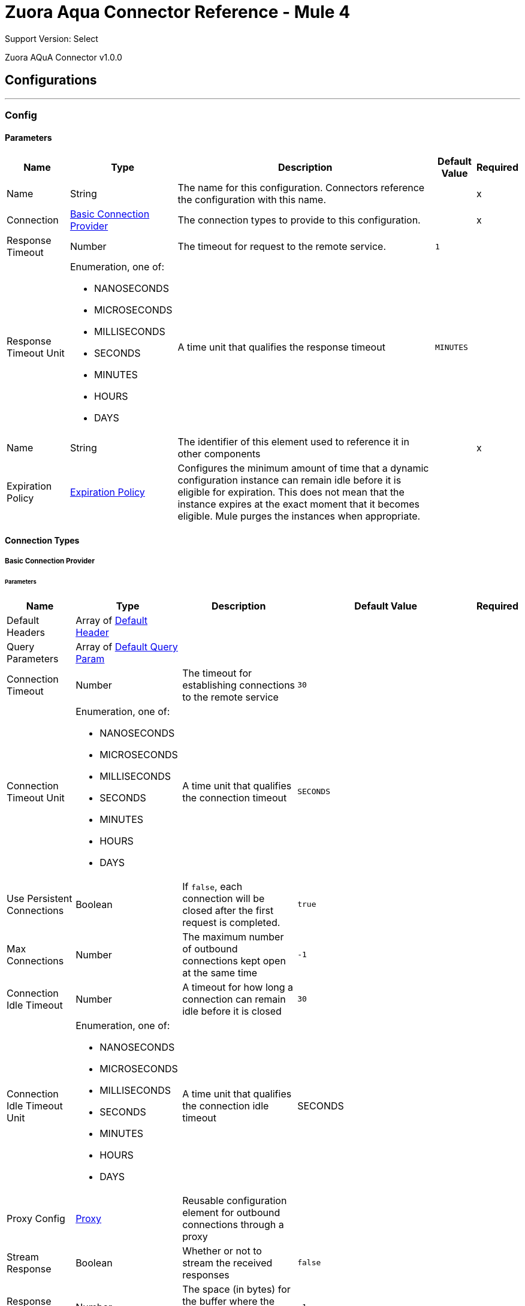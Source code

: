 = Zuora Aqua Connector Reference - Mule 4
:page-aliases: connectors::zuora-aqua/zuora-aqua-connector-reference.adoc

Support Version: Select

Zuora AQuA Connector v1.0.0

== Configurations
---
[[Config]]
=== Config

==== Parameters

[%header%autowidth.spread]
|===
| Name | Type | Description | Default Value | Required
|Name | String | The name for this configuration. Connectors reference the configuration with this name. | | x
| Connection a| <<Config_Basic, Basic Connection Provider>>
 | The connection types to provide to this configuration. | | x
| Response Timeout a| Number |  The timeout for request to the remote service. |  `1` |
| Response Timeout Unit a| Enumeration, one of:

** NANOSECONDS
** MICROSECONDS
** MILLISECONDS
** SECONDS
** MINUTES
** HOURS
** DAYS |  A time unit that qualifies the response timeout |  `MINUTES` |
| Name a| String |  The identifier of this element used to reference it in other components |  | x
| Expiration Policy a| <<ExpirationPolicy>> |  Configures the minimum amount of time that a dynamic configuration instance can remain idle before it is eligible for expiration. This does not mean that the instance expires at the exact moment that it becomes eligible. Mule purges the instances when appropriate. |  |
|===

==== Connection Types
[[Config_Basic]]
===== Basic Connection Provider


====== Parameters

[%header%autowidth.spread]
|===
| Name | Type | Description | Default Value | Required
| Default Headers a| Array of <<DefaultHeader>> |  |  |
| Query Parameters a| Array of <<DefaultQueryParam>> |  |  |
| Connection Timeout a| Number |  The timeout for establishing connections to the remote service |  `30` |
| Connection Timeout Unit a| Enumeration, one of:

** NANOSECONDS
** MICROSECONDS
** MILLISECONDS
** SECONDS
** MINUTES
** HOURS
** DAYS |  A time unit that qualifies the connection timeout |  `SECONDS` |
| Use Persistent Connections a| Boolean |  If `false`, each connection will be closed after the first request is completed. |  `true` |
| Max Connections a| Number |  The maximum number of outbound connections kept open at the same time |  `-1` |
| Connection Idle Timeout a| Number |  A timeout for how long a connection can remain idle before it is closed |  `30` |
| Connection Idle Timeout Unit a| Enumeration, one of:

** NANOSECONDS
** MICROSECONDS
** MILLISECONDS
** SECONDS
** MINUTES
** HOURS
** DAYS |  A time unit that qualifies the connection idle timeout |  SECONDS |
| Proxy Config a| <<Proxy>> |  Reusable configuration element for outbound connections through a proxy |  |
| Stream Response a| Boolean |  Whether or not to stream the received responses |  `false` |
| Response Buffer Size a| Number |  The space (in bytes) for the buffer where the HTTP response will be stored. |  `-1` |
| Username a| String |  The username to authenticate the requests |  |
| Password a| String |  The password to authenticate the requests |  |
| Base Uri a| String |  Parameter base URI, each instance or tenant gets its own |  https://rest.apisandbox.zuora.com:443 |
| TLS Configuration a| <<Tls>> |  |  |
| Reconnection a| <<Reconnection>> |  When the application is deployed, a connectivity test is performed on all connectors. If set to `true`, deployment fails if the test doesn't pass after exhausting the associated reconnection strategy. |  |
|===

== Operations

* <<CreateV1BatchQuery>>
* <<DeleteV1BatchQueryJobsById>>
* <<GetV1BatchQueryJobsById>>
* <<GetV1BatchQueryJobsPartnerProjectByPartnerProject>>
* <<GetV1FileByFileId>>

== Sources

* <<BatchJobResultListener>>

[NOTE]
This source (listener) uses Object Store to save watermarks. You might experience limitations that are specific to the Object Store implementation you are using (Object Store for CloudHub deployments or Object Store for on-premises deployments), so configure Object Store to suit your needs. +
For more information, see https://help.mulesoft.com/s/article/The-Different-Types-of-Object-Stores-Explained[The Different Types of Object Stores Explained].


[[CreateV1BatchQuery]]
== Post Query or Export Deleted Data
`<mule-zuora-aqua-connector:create-v1-batch-query>`

This operation makes an HTTP POST request to the `/v1/batch-query/` endpoint.

The POST query is used for:

* Export deleted data
* Post query with API version
* Post query with notification
* Post query with retrieval time


=== Parameters

[%header%autowidth.spread]
|===
| Name | Type | Description | Default Value | Required
| Configuration | String | The name of the configuration to use. | | x
| Zuora Entity Ids a| String |  An entity ID. If you have [Zuora Multi-entity](https://knowledgecenter.zuora.com/BB_Introducing_Z_Business/Multi-entity) enabled and the OAuth token is valid for more than one entity, you must use this header to specify which entity to perform the operation in. If the OAuth token is valid only for a single entity, or you do not have Zuora multi-entity enabled, you do not need to set this header. |  |
| Content a| Binary |  The content to use |  #[payload] |
| Config Ref a| ConfigurationProvider |  The name of the configuration to use to execute this component. |  |
| Streaming Strategy a| * <<RepeatableInMemoryStream>>
* <<RepeatableFileStoreStream>>
* non-repeatable-stream |  Configure to use repeatable streams. |  |
| Custom Query Parameters a| Object |  |  |
| Custom Headers a| Object |  |  |
| Response Timeout a| Number |  The timeout for request to the remote service. |  |
| Response Timeout Unit a| Enumeration, one of:

** NANOSECONDS
** MICROSECONDS
** MILLISECONDS
** SECONDS
** MINUTES
** HOURS
** DAYS |  A time unit that qualifies the response timeout. |  |
| Target Variable a| String |  The name of a variable to store the operation's output. |  |
| Target Value a| String |  An expression to evaluate against the operation's output and store the expression outcome in the target variable. |  #[payload] |
| Reconnection Strategy a| * <<Reconnect>>
* <<ReconnectForever>> |  A retry strategy in case of connectivity errors. |  |
|===

=== Output

[%autowidth.spread]
|===
|Type |Any
|===

=== For Configurations

* <<Config>>

=== Throws

* MULE-ZUORA-AQUA-CONNECTOR:BAD_REQUEST
* MULE-ZUORA-AQUA-CONNECTOR:CLIENT_ERROR
* MULE-ZUORA-AQUA-CONNECTOR:CONNECTIVITY
* MULE-ZUORA-AQUA-CONNECTOR:INTERNAL_SERVER_ERROR
* MULE-ZUORA-AQUA-CONNECTOR:NOT_ACCEPTABLE
* MULE-ZUORA-AQUA-CONNECTOR:NOT_FOUND
* MULE-ZUORA-AQUA-CONNECTOR:RETRY_EXHAUSTED
* MULE-ZUORA-AQUA-CONNECTOR:SERVER_ERROR
* MULE-ZUORA-AQUA-CONNECTOR:SERVICE_UNAVAILABLE
* MULE-ZUORA-AQUA-CONNECTOR:TIMEOUT
* MULE-ZUORA-AQUA-CONNECTOR:TOO_MANY_REQUESTS
* MULE-ZUORA-AQUA-CONNECTOR:UNAUTHORIZED
* MULE-ZUORA-AQUA-CONNECTOR:UNSUPPORTED_MEDIA_TYPE


[[DeleteV1BatchQueryJobsById]]
== Delete a Running Job
`<mule-zuora-aqua-connector:delete-v1-batch-query-jobs-by-id>`


This REST API deletes the current job if the job is not complete. If the job is complete, an error is thrown. This operation makes an HTTP DELETE request to the `/v1/batch-query/jobs/{id}` endpoint.


=== Parameters

[%header%autowidth.spread]
|===
| Name | Type | Description | Default Value | Required
| Configuration | String | The name of the configuration to use. | | x
| id a| String |  The ID of the job. |  | x
| Zuora Entity Ids a| String |  An entity ID. If you have [Zuora Multi-entity](https://knowledgecenter.zuora.com/BB_Introducing_Z_Business/Multi-entity) enabled and the OAuth token is valid for more than one entity, you must use this header to specify which entity to perform the operation in. If the OAuth token is valid only for a single entity, or you do not have Zuora multi-entity enabled, you do not need to set this header. |  |
| Config Ref a| ConfigurationProvider |  The name of the configuration to use to execute this component |  |
| Streaming Strategy a| * <<RepeatableInMemoryStream>>
* <<RepeatableFileStoreStream>>
* non-repeatable-stream |  Configure to use repeatable streams. |  |
| Custom Query Parameters a| Object |  |  #[null] |
| Custom Headers a| Object |  |  |
| Response Timeout a| Number |  The timeout for request to the remote service. |  |
| Response Timeout Unit a| Enumeration, one of:

** NANOSECONDS
** MICROSECONDS
** MILLISECONDS
** SECONDS
** MINUTES
** HOURS
** DAYS |  A time unit that qualifies the response timeout |  |
| Target Variable a| String |  The name of a variable to store the operation's output. |  |
| Target Value a| String |  An expression to evaluate against the operation's output and store the expression outcome in the target variable |  #[payload] |
| Reconnection Strategy a| * <<Reconnect>>
* <<ReconnectForever>> |  A retry strategy in case of connectivity errors |  |
|===

=== Output

[%autowidth.spread]
|===
|Type |Any
| Attributes Type a| <<HttpResponseAttributes>>
|===

=== For Configurations

* <<Config>>

=== Throws

* MULE-ZUORA-AQUA-CONNECTOR:BAD_REQUEST
* MULE-ZUORA-AQUA-CONNECTOR:CLIENT_ERROR
* MULE-ZUORA-AQUA-CONNECTOR:CONNECTIVITY
* MULE-ZUORA-AQUA-CONNECTOR:INTERNAL_SERVER_ERROR
* MULE-ZUORA-AQUA-CONNECTOR:NOT_ACCEPTABLE
* MULE-ZUORA-AQUA-CONNECTOR:NOT_FOUND
* MULE-ZUORA-AQUA-CONNECTOR:RETRY_EXHAUSTED
* MULE-ZUORA-AQUA-CONNECTOR:SERVER_ERROR
* MULE-ZUORA-AQUA-CONNECTOR:SERVICE_UNAVAILABLE
* MULE-ZUORA-AQUA-CONNECTOR:TIMEOUT
* MULE-ZUORA-AQUA-CONNECTOR:TOO_MANY_REQUESTS
* MULE-ZUORA-AQUA-CONNECTOR:UNAUTHORIZED
* MULE-ZUORA-AQUA-CONNECTOR:UNSUPPORTED_MEDIA_TYPE


[[GetV1BatchQueryJobsById]]
== Get Job Results
`<mule-zuora-aqua-connector:get-v1-batch-query-jobs-by-id>`


Retrieves an aggregate query using the Job ID. This operation makes an HTTP GET request to the /v1/batch-query/jobs/{id} endpoint


=== Parameters

[%header%autowidth.spread]
|===
| Name | Type | Description | Default Value | Required
| Configuration | String | The name of the configuration to use. | | x
| id a| String |  The ID of the job. |  | x
| Zuora Entity Ids a| String |  An entity ID. If you have [Zuora Multi-entity](https://knowledgecenter.zuora.com/BB_Introducing_Z_Business/Multi-entity) enabled and the OAuth token is valid for more than one entity, you must use this header to specify which entity to perform the operation in. If the OAuth token is valid only for a single entity, or you do not have Zuora multi-entity enabled, you do not need to set this header. |  |
| Config Ref a| ConfigurationProvider |  The name of the configuration to use to execute this component |  |
| Streaming Strategy a| * <<RepeatableInMemoryStream>>
* <<RepeatableFileStoreStream>>
* non-repeatable-stream |  Configure to use repeatable streams. |  |
| Custom Query Parameters a| Object |  |  #[null] |
| Custom Headers a| Object |  |  |
| Response Timeout a| Number |  The timeout for request to the remote service. |  |
| Response Timeout Unit a| Enumeration, one of:

** NANOSECONDS
** MICROSECONDS
** MILLISECONDS
** SECONDS
** MINUTES
** HOURS
** DAYS |  A time unit which qualifies the Response Timeout} |  |
| Target Variable a| String |  The name of a variable to store the operation's output. |  |
| Target Value a| String |  An expression to evaluate against the operation's output and store the expression outcome in the target variable |  #[payload] |
| Reconnection Strategy a| * <<Reconnect>>
* <<ReconnectForever>> |  A retry strategy in case of connectivity errors |  |
|===

=== Output

[%autowidth.spread]
|===
|Type |Any
| Attributes Type a| <<HttpResponseAttributes>>
|===

=== For Configurations

* <<Config>>

=== Throws

* MULE-ZUORA-AQUA-CONNECTOR:BAD_REQUEST
* MULE-ZUORA-AQUA-CONNECTOR:CLIENT_ERROR
* MULE-ZUORA-AQUA-CONNECTOR:CONNECTIVITY
* MULE-ZUORA-AQUA-CONNECTOR:INTERNAL_SERVER_ERROR
* MULE-ZUORA-AQUA-CONNECTOR:NOT_ACCEPTABLE
* MULE-ZUORA-AQUA-CONNECTOR:NOT_FOUND
* MULE-ZUORA-AQUA-CONNECTOR:RETRY_EXHAUSTED
* MULE-ZUORA-AQUA-CONNECTOR:SERVER_ERROR
* MULE-ZUORA-AQUA-CONNECTOR:SERVICE_UNAVAILABLE
* MULE-ZUORA-AQUA-CONNECTOR:TIMEOUT
* MULE-ZUORA-AQUA-CONNECTOR:TOO_MANY_REQUESTS
* MULE-ZUORA-AQUA-CONNECTOR:UNAUTHORIZED
* MULE-ZUORA-AQUA-CONNECTOR:UNSUPPORTED_MEDIA_TYPE


[[GetV1BatchQueryJobsPartnerProjectByPartnerProject]]
== Get Last Job Completed
`<mule-zuora-aqua-connector:get-v1-batch-query-jobs-partner-project-by-partner-project>`


Returns the details of the last completed job. This operation makes an HTTP GET request to the /v1/batch-query/jobs/partner/{partner}/project/{project} endpoint


=== Parameters

[%header%autowidth.spread]
|===
| Name | Type | Description | Default Value | Required
| Configuration | String | The name of the configuration to use. | | x
| partner a| String |  The partner field indicates the unique ID of a data integration partner. |  | x
| project a| String |  The project field contains the unique ID of a data integration project for a particular partner. |  | x
| Zuora Entity Ids a| String |  An entity ID. If you have [Zuora Multi-entity](https://knowledgecenter.zuora.com/BB_Introducing_Z_Business/Multi-entity) enabled and the OAuth token is valid for more than one entity, you must use this header to specify which entity to perform the operation in. If the OAuth token is only valid for a single entity, or you do not have Zuora Multi-entity enabled, you do not need to set this header. |  |
| Config Ref a| ConfigurationProvider |  The name of the configuration to use to execute this component |  |
| Streaming Strategy a| * <<RepeatableInMemoryStream>>
* <<RepeatableFileStoreStream>>
* non-repeatable-stream |  Configure to use repeatable streams. |  |
| Custom Query Parameters a| Object |  |  #[null] |
| Custom Headers a| Object |  |  |
| Response Timeout a| Number |  The timeout for request to the remote service. |  |
| Response Timeout Unit a| Enumeration, one of:

** NANOSECONDS
** MICROSECONDS
** MILLISECONDS
** SECONDS
** MINUTES
** HOURS
** DAYS |  A time unit which qualifies the Response Timeout} |  |
| Target Variable a| String |  The name of a variable to store the operation's output. |  |
| Target Value a| String |  An expression to evaluate against the operation's output and store the expression outcome in the target variable |  #[payload] |
| Reconnection Strategy a| * <<Reconnect>>
* <<ReconnectForever>> |  A retry strategy in case of connectivity errors |  |
|===

=== Output

[%autowidth.spread]
|===
|Type |Any
| Attributes Type a| <<HttpResponseAttributes>>
|===

=== For Configurations

* <<Config>>

=== Throws

* MULE-ZUORA-AQUA-CONNECTOR:BAD_REQUEST
* MULE-ZUORA-AQUA-CONNECTOR:CLIENT_ERROR
* MULE-ZUORA-AQUA-CONNECTOR:CONNECTIVITY
* MULE-ZUORA-AQUA-CONNECTOR:INTERNAL_SERVER_ERROR
* MULE-ZUORA-AQUA-CONNECTOR:NOT_ACCEPTABLE
* MULE-ZUORA-AQUA-CONNECTOR:NOT_FOUND
* MULE-ZUORA-AQUA-CONNECTOR:RETRY_EXHAUSTED
* MULE-ZUORA-AQUA-CONNECTOR:SERVER_ERROR
* MULE-ZUORA-AQUA-CONNECTOR:SERVICE_UNAVAILABLE
* MULE-ZUORA-AQUA-CONNECTOR:TIMEOUT
* MULE-ZUORA-AQUA-CONNECTOR:TOO_MANY_REQUESTS
* MULE-ZUORA-AQUA-CONNECTOR:UNAUTHORIZED
* MULE-ZUORA-AQUA-CONNECTOR:UNSUPPORTED_MEDIA_TYPE


[[GetV1FileByFileId]]
== Get Results Files
`<mule-zuora-aqua-connector:get-v1-file-by-file-id>`


This REST API retrieves the results in the specified file format. The AQuA results files are purged after 7 days. This operation makes an HTTP GET request to the /v1/file/{file-id} endpoint


=== Parameters

[%header%autowidth.spread]
|===
| Name | Type | Description | Default Value | Required
| Configuration | String | The name of the configuration to use. | | x
| File id a| String |  The Zuora ID of the file to retrieve. |  | x
| Zuora Entity Ids a| String |  An entity ID. If you have [Zuora Multi-entity](https://knowledgecenter.zuora.com/BB_Introducing_Z_Business/Multi-entity) enabled and the OAuth token is valid for more than one entity, you must use this header to specify which entity to perform the operation in. If the OAuth token is only valid for a single entity, or you do not have Zuora Multi-entity enabled, you do not need to set this header. |  |
| Config Ref a| ConfigurationProvider |  The name of the configuration to use to execute this component |  |
| Streaming Strategy a| * <<RepeatableInMemoryStream>>
* <<RepeatableFileStoreStream>>
* non-repeatable-stream |  Configure to use repeatable streams. |  |
| Custom Query Parameters a| Object |  |  #[null] |
| Custom Headers a| Object |  |  |
| Response Timeout a| Number |  The timeout for request to the remote service. |  |
| Response Timeout Unit a| Enumeration, one of:

** NANOSECONDS
** MICROSECONDS
** MILLISECONDS
** SECONDS
** MINUTES
** HOURS
** DAYS |  A time unit which qualifies the Response Timeout} |  |
| Target Variable a| String |  The name of a variable to store the operation's output. |  |
| Target Value a| String |  An expression to evaluate against the operation's output and store the expression outcome in the target variable |  #[payload] |
| Reconnection Strategy a| * <<Reconnect>>
* <<ReconnectForever>> |  A retry strategy in case of connectivity errors |  |
|===

=== Output

[%autowidth.spread]
|===
|Type |Any
| Attributes Type a| <<HttpResponseAttributes>>
|===

=== For Configurations

* <<Config>>

=== Throws

* MULE-ZUORA-AQUA-CONNECTOR:BAD_REQUEST
* MULE-ZUORA-AQUA-CONNECTOR:CLIENT_ERROR
* MULE-ZUORA-AQUA-CONNECTOR:CONNECTIVITY
* MULE-ZUORA-AQUA-CONNECTOR:INTERNAL_SERVER_ERROR
* MULE-ZUORA-AQUA-CONNECTOR:NOT_ACCEPTABLE
* MULE-ZUORA-AQUA-CONNECTOR:NOT_FOUND
* MULE-ZUORA-AQUA-CONNECTOR:RETRY_EXHAUSTED
* MULE-ZUORA-AQUA-CONNECTOR:SERVER_ERROR
* MULE-ZUORA-AQUA-CONNECTOR:SERVICE_UNAVAILABLE
* MULE-ZUORA-AQUA-CONNECTOR:TIMEOUT
* MULE-ZUORA-AQUA-CONNECTOR:TOO_MANY_REQUESTS
* MULE-ZUORA-AQUA-CONNECTOR:UNAUTHORIZED
* MULE-ZUORA-AQUA-CONNECTOR:UNSUPPORTED_MEDIA_TYPE


== Sources

[[BatchJobResultListener]]
== Batch JobResponse Result Listener
`<mule-zuora-aqua-connector:batch-job-result-listener>`


Periodically polls for the status of the jobs retrieved from the given object store (filled from PostQuery operation) and returns the results of the jobs with the expected status. This source works ONLY with jobs sent using the PostQuery operation.


=== Parameters

[%header%autowidth.spread]
|===
| Name | Type | Description | Default Value | Required
| Configuration | String | The name of the configuration to use. | | x
| Object Store Name a| String |  The name of the objectStore that holds the JobId's from the PostQuery results. |  |
| Entity Parameters a| <<EntityParametersGroup>> |  |  |
| Expected Status a| Enumeration, one of:

** PENDING
** EXECUTING
** COMPLETED
** ABORTED
** CANCELLED
** SUBMITTED
** ERROR |  The expected status of the job to be retrieved. |  COMPLETED |
| Config Ref a| ConfigurationProvider |  The name of the configuration to use to execute this component |  |
| Primary Node Only a| Boolean |  Whether this source should only be executed on the primary node when running in Cluster |  |
| Scheduling Strategy a| scheduling-strategy |  Configures the scheduler that triggers the polling |  | x
| Streaming Strategy a| * <<RepeatableInMemoryStream>>
* <<RepeatableFileStoreStream>>
* non-repeatable-stream |  Configure to use repeatable streams. |  |
| Redelivery Policy a| <<RedeliveryPolicy>> |  Defines a policy for processing the redelivery of the same message |  |
| Reconnection Strategy a| * <<Reconnect>>
* <<ReconnectForever>> |  A retry strategy in case of connectivity errors |  |
|===

=== Output

[%autowidth.spread]
|===
|Type |Any
| Attributes Type a| Any
|===

=== For Configurations

* <<Config>>



== Types
[[DefaultHeader]]
=== Default Header

[%header,cols="20s,25a,30a,15a,10a"]
|===
| Field | Type | Description | Default Value | Required
| Key a| String |  |  | x
| Value a| String |  |  | x
|===

[[DefaultQueryParam]]
=== Default Query Param

[%header,cols="20s,25a,30a,15a,10a"]
|===
| Field | Type | Description | Default Value | Required
| Key a| String |  |  | x
| Value a| String |  |  | x
|===

[[Proxy]]
=== Proxy

[%header,cols="20s,25a,30a,15a,10a"]
|===
| Field | Type | Description | Default Value | Required
| Host a| String |  |  | x
| Port a| Number |  |  | x
| Username a| String |  |  |
| Password a| String |  |  |
| Non Proxy Hosts a| String |  |  |
|===

[[Tls]]
=== Tls

[%header,cols="20s,25a,30a,15a,10a"]
|===
| Field | Type | Description | Default Value | Required
| Enabled Protocols a| String | A comma separated list of protocols enabled for this context. |  |
| Enabled Cipher Suites a| String | A comma separated list of cipher suites enabled for this context. |  |
| Trust Store a| <<TrustStore>> |  |  |
| Key Store a| <<KeyStore>> |  |  |
| Revocation Check a| * <<StandardRevocationCheck>>
* <<CustomOcspResponder>>
* <<CrlFile>> |  |  |
|===

[[TrustStore]]
=== Trust Store

[%header,cols="20s,25a,30a,15a,10a"]
|===
| Field | Type | Description | Default Value | Required
| Path a| String | The location (which will be resolved relative to the current classpath and file system, if possible) of the trust store. |  |
| Password a| String | The password used to protect the trust store. |  |
| Type a| String | The type of store used. |  |
| Algorithm a| String | The algorithm used by the trust store. |  |
| Insecure a| Boolean | If true, no certificate validations will be performed, rendering connections vulnerable to attacks. Use at your own risk. |  |
|===

[[KeyStore]]
=== Key Store

[%header,cols="20s,25a,30a,15a,10a"]
|===
| Field | Type | Description | Default Value | Required
| Path a| String | The location (which will be resolved relative to the current classpath and file system, if possible) of the key store. |  |
| Type a| String | The type of store used. |  |
| Alias a| String | When the key store contains many private keys, this attribute indicates the alias of the key that should be used. If not defined, the first key in the file will be used by default. |  |
| Key Password a| String | The password used to protect the private key. |  |
| Password a| String | The password used to protect the key store. |  |
| Algorithm a| String | The algorithm used by the key store. |  |
|===

[[StandardRevocationCheck]]
=== Standard Revocation Check

[%header,cols="20s,25a,30a,15a,10a"]
|===
| Field | Type | Description | Default Value | Required
| Only End Entities a| Boolean | Only verify the last element of the certificate chain. |  |
| Prefer Crls a| Boolean | Try CRL instead of OCSP first. |  |
| No Fallback a| Boolean | Do not use the secondary checking method (the one not selected before). |  |
| Soft Fail a| Boolean | Avoid verification failure when the revocation server can not be reached or is busy. |  |
|===

[[CustomOcspResponder]]
=== Custom Ocsp Responder

[%header,cols="20s,25a,30a,15a,10a"]
|===
| Field | Type | Description | Default Value | Required
| Url a| String | The URL of the OCSP responder. |  |
| Cert Alias a| String | Alias of the signing certificate for the OCSP response (must be in the trust store), if present. |  |
|===

[[CrlFile]]
=== Crl File

[%header,cols="20s,25a,30a,15a,10a"]
|===
| Field | Type | Description | Default Value | Required
| Path a| String | The path to the CRL file. |  |
|===

[[Reconnection]]
=== Reconnection

[%header,cols="20s,25a,30a,15a,10a"]
|===
| Field | Type | Description | Default Value | Required
| Fails Deployment a| Boolean | When the application is deployed, a connectivity test is performed on all connectors. If set to true, deployment fails if the test doesn't pass after exhausting the associated reconnection strategy. |  |
| Reconnection Strategy a| * <<Reconnect>>
* <<ReconnectForever>> | The reconnection strategy to use. |  |
|===

[[Reconnect]]
=== Reconnect

[%header,cols="20s,25a,30a,15a,10a"]
|===
| Field | Type | Description | Default Value | Required
| Frequency a| Number | How often in milliseconds to reconnect |  |
| Blocking a| Boolean | If false, the reconnection strategy will run in a separate, non-blocking thread |  |
| Count a| Number | How many reconnection attempts to make. |  |
|===

[[ReconnectForever]]
=== Reconnect Forever

[%header,cols="20s,25a,30a,15a,10a"]
|===
| Field | Type | Description | Default Value | Required
| Frequency a| Number | How often in milliseconds to reconnect |  |
| Blocking a| Boolean | If false, the reconnection strategy will run in a separate, non-blocking thread |  |
|===

[[ExpirationPolicy]]
=== Expiration Policy

[%header,cols="20s,25a,30a,15a,10a"]
|===
| Field | Type | Description | Default Value | Required
| Max Idle Time a| Number | A scalar time value for the maximum amount of time a dynamic configuration instance should be allowed to be idle before it's considered eligible for expiration |  |
| Time Unit a| Enumeration, one of:

** NANOSECONDS
** MICROSECONDS
** MILLISECONDS
** SECONDS
** MINUTES
** HOURS
** DAYS | A time unit that qualifies the maxIdleTime attribute |  |
|===

[[EntityParametersGroup]]
=== Entity Parameters Group

[%header,cols="20s,25a,30a,15a,10a"]
|===
| Field | Type | Description | Default Value | Required
| Entity Id a| String | An optional parameter if the Zuora customer has multiple entities (either entityId or entityName must be specified). |  |
| Entity Name a| String | An optional parameter if the Zuora customer has multiple entities (either entityId or entityName must be specified). |  |
|===

[[RepeatableInMemoryStream]]
=== Repeatable In Memory Stream

[%header,cols="20s,25a,30a,15a,10a"]
|===
| Field | Type | Description | Default Value | Required
| Initial Buffer Size a| Number | The amount of memory to allocate to consume the stream and provide random access to it. If the stream contains more data than fits into this buffer, then the buffer expands according to the *Buffer size increment* attribute, with an upper limit of *Max in memory size*. |  |
| Buffer Size Increment a| Number | This specifies how much the buffer size expands if it exceeds its initial size. Setting a value of zero or lower means that the buffer should not expand, and that a `STREAM_MAXIMUM_SIZE_EXCEEDED` error is raised when the buffer gets full. |  |
| Max Buffer Size a| Number | The maximum amount of memory to use. If more than that is used then a `STREAM_MAXIMUM_SIZE_EXCEEDED` error is raised. A value lower than or equal to zero means no limit. |  |
| Buffer Unit a| Enumeration, one of:

** BYTE
** KB
** MB
** GB | The unit in which all these attributes are expressed |  |
|===

[[RepeatableFileStoreStream]]
=== Repeatable File Store Stream

[%header,cols="20s,25a,30a,15a,10a"]
|===
| Field | Type | Description | Default Value | Required
| In Memory Size a| Number | Defines the maximum memory that the stream should use to keep data in memory. If more than that is consumed then it will start to buffer the content on disk. |  |
| Buffer Unit a| Enumeration, one of:

** BYTE
** KB
** MB
** GB | The unit in which *Max in memory size* is expressed |  |
|===

[[RedeliveryPolicy]]
=== Redelivery Policy

[%header,cols="20s,25a,30a,15a,10a"]
|===
| Field | Type | Description | Default Value | Required
| Max Redelivery Count a| Number | The maximum number of times a message can be redelivered and processed unsuccessfully before triggering a process-failed-message |  |
| Message Digest Algorithm a| String | The secure hashing algorithm to use. If not set, the default is SHA-256. |  |
| Message Identifier a| <<RedeliveryPolicyMessageIdentifier>> | Defines which strategy is used to identify the messages. |  |
| Object Store a| ObjectStore | The object store where the redelivery counter for each message is going to be stored. |  |
|===

[[RedeliveryPolicyMessageIdentifier]]
=== Redelivery Policy Message Identifier

[%header,cols="20s,25a,30a,15a,10a"]
|===
| Field | Type | Description | Default Value | Required
| Use Secure Hash a| Boolean | Whether to use a secure hash algorithm to identify a redelivered message. |  |
| Id Expression a| String | Defines one or more expressions to use to determine when a message has been redelivered. This property may only be set if useSecureHash is false. |  |
|===

[[HttpResponseAttributes]]
=== Http Response Attributes

[%header,cols="20s,25a,30a,15a,10a"]
|===
| Field | Type | Description | Default Value | Required
| Status Code a| Number |  |  | x
| Headers a| Object |  |  | x
| Reason Phrase a| String |  |  | x
|===
